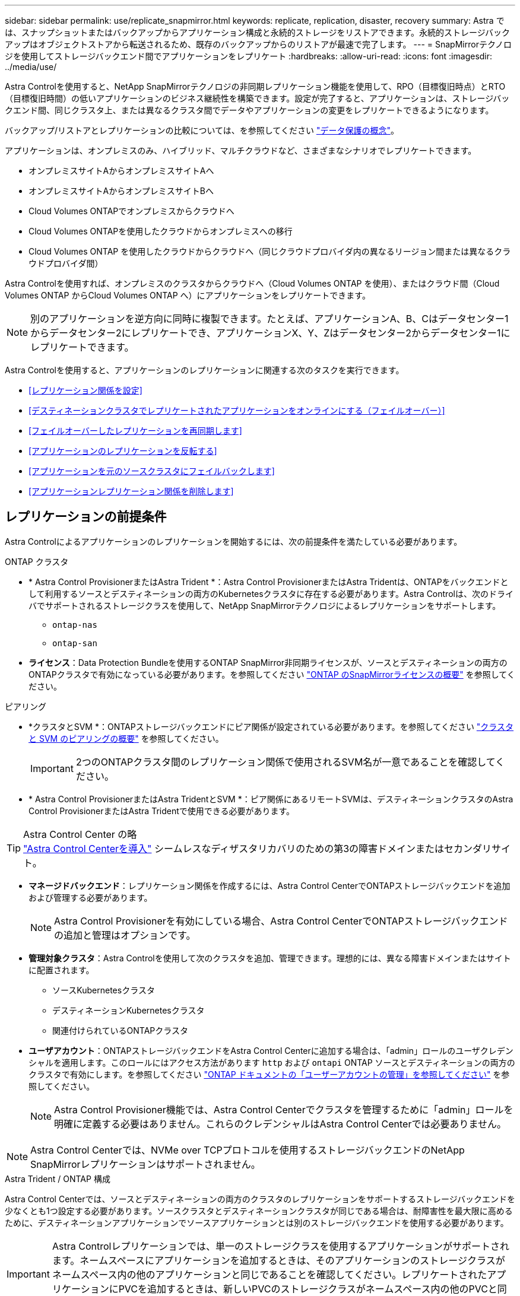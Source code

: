 ---
sidebar: sidebar 
permalink: use/replicate_snapmirror.html 
keywords: replicate, replication, disaster, recovery 
summary: Astra では、スナップショットまたはバックアップからアプリケーション構成と永続的ストレージをリストアできます。永続的ストレージバックアップはオブジェクトストアから転送されるため、既存のバックアップからのリストアが最速で完了します。 
---
= SnapMirrorテクノロジを使用してストレージバックエンド間でアプリケーションをレプリケート
:hardbreaks:
:allow-uri-read: 
:icons: font
:imagesdir: ../media/use/


[role="lead"]
Astra Controlを使用すると、NetApp SnapMirrorテクノロジの非同期レプリケーション機能を使用して、RPO（目標復旧時点）とRTO（目標復旧時間）の低いアプリケーションのビジネス継続性を構築できます。設定が完了すると、アプリケーションは、ストレージバックエンド間、同じクラスタ上、または異なるクラスタ間でデータやアプリケーションの変更をレプリケートできるようになります。

バックアップ/リストアとレプリケーションの比較については、を参照してください link:../concepts/data-protection.html["データ保護の概念"]。

アプリケーションは、オンプレミスのみ、ハイブリッド、マルチクラウドなど、さまざまなシナリオでレプリケートできます。

* オンプレミスサイトAからオンプレミスサイトAへ
* オンプレミスサイトAからオンプレミスサイトBへ
* Cloud Volumes ONTAPでオンプレミスからクラウドへ
* Cloud Volumes ONTAPを使用したクラウドからオンプレミスへの移行
* Cloud Volumes ONTAP を使用したクラウドからクラウドへ（同じクラウドプロバイダ内の異なるリージョン間または異なるクラウドプロバイダ間）


Astra Controlを使用すれば、オンプレミスのクラスタからクラウドへ（Cloud Volumes ONTAP を使用）、またはクラウド間（Cloud Volumes ONTAP からCloud Volumes ONTAP へ）にアプリケーションをレプリケートできます。


NOTE: 別のアプリケーションを逆方向に同時に複製できます。たとえば、アプリケーションA、B、Cはデータセンター1からデータセンター2にレプリケートでき、アプリケーションX、Y、Zはデータセンター2からデータセンター1にレプリケートできます。

Astra Controlを使用すると、アプリケーションのレプリケーションに関連する次のタスクを実行できます。

* <<レプリケーション関係を設定>>
* <<デスティネーションクラスタでレプリケートされたアプリケーションをオンラインにする（フェイルオーバー）>>
* <<フェイルオーバーしたレプリケーションを再同期します>>
* <<アプリケーションのレプリケーションを反転する>>
* <<アプリケーションを元のソースクラスタにフェイルバックします>>
* <<アプリケーションレプリケーション関係を削除します>>




== レプリケーションの前提条件

Astra Controlによるアプリケーションのレプリケーションを開始するには、次の前提条件を満たしている必要があります。

.ONTAP クラスタ
* * Astra Control ProvisionerまたはAstra Trident *：Astra Control ProvisionerまたはAstra Tridentは、ONTAPをバックエンドとして利用するソースとデスティネーションの両方のKubernetesクラスタに存在する必要があります。Astra Controlは、次のドライバでサポートされるストレージクラスを使用して、NetApp SnapMirrorテクノロジによるレプリケーションをサポートします。
+
** `ontap-nas`
** `ontap-san`


* *ライセンス*：Data Protection Bundleを使用するONTAP SnapMirror非同期ライセンスが、ソースとデスティネーションの両方のONTAPクラスタで有効になっている必要があります。を参照してください https://docs.netapp.com/us-en/ontap/data-protection/snapmirror-licensing-concept.html["ONTAP のSnapMirrorライセンスの概要"^] を参照してください。


.ピアリング
* *クラスタとSVM *：ONTAPストレージバックエンドにピア関係が設定されている必要があります。を参照してください https://docs.netapp.com/us-en/ontap-sm-classic/peering/index.html["クラスタと SVM のピアリングの概要"^] を参照してください。
+

IMPORTANT: 2つのONTAPクラスタ間のレプリケーション関係で使用されるSVM名が一意であることを確認してください。

* * Astra Control ProvisionerまたはAstra TridentとSVM *：ピア関係にあるリモートSVMは、デスティネーションクラスタのAstra Control ProvisionerまたはAstra Tridentで使用できる必要があります。


.Astra Control Center の略

TIP: link:../get-started/install_acc.html["Astra Control Centerを導入"] シームレスなディザスタリカバリのための第3の障害ドメインまたはセカンダリサイト。

* *マネージドバックエンド*：レプリケーション関係を作成するには、Astra Control CenterでONTAPストレージバックエンドを追加および管理する必要があります。
+

NOTE: Astra Control Provisionerを有効にしている場合、Astra Control CenterでONTAPストレージバックエンドの追加と管理はオプションです。

* *管理対象クラスタ*：Astra Controlを使用して次のクラスタを追加、管理できます。理想的には、異なる障害ドメインまたはサイトに配置されます。
+
** ソースKubernetesクラスタ
** デスティネーションKubernetesクラスタ
** 関連付けられているONTAPクラスタ


* *ユーザアカウント*：ONTAPストレージバックエンドをAstra Control Centerに追加する場合は、「admin」ロールのユーザクレデンシャルを適用します。このロールにはアクセス方法があります `http` および `ontapi` ONTAP ソースとデスティネーションの両方のクラスタで有効にします。を参照してください https://docs.netapp.com/us-en/ontap-sm-classic/online-help-96-97/concept_cluster_user_accounts.html#users-list["ONTAP ドキュメントの「ユーザーアカウントの管理」を参照してください"^] を参照してください。
+

NOTE: Astra Control Provisioner機能では、Astra Control Centerでクラスタを管理するために「admin」ロールを明確に定義する必要はありません。これらのクレデンシャルはAstra Control Centerでは必要ありません。




NOTE: Astra Control Centerでは、NVMe over TCPプロトコルを使用するストレージバックエンドのNetApp SnapMirrorレプリケーションはサポートされません。

.Astra Trident / ONTAP 構成
Astra Control Centerでは、ソースとデスティネーションの両方のクラスタのレプリケーションをサポートするストレージバックエンドを少なくとも1つ設定する必要があります。ソースクラスタとデスティネーションクラスタが同じである場合は、耐障害性を最大限に高めるために、デスティネーションアプリケーションでソースアプリケーションとは別のストレージバックエンドを使用する必要があります。


IMPORTANT: Astra Controlレプリケーションでは、単一のストレージクラスを使用するアプリケーションがサポートされます。ネームスペースにアプリケーションを追加するときは、そのアプリケーションのストレージクラスがネームスペース内の他のアプリケーションと同じであることを確認してください。レプリケートされたアプリケーションにPVCを追加するときは、新しいPVCのストレージクラスがネームスペース内の他のPVCと同じであることを確認してください。



== レプリケーション関係を設定

レプリケーション関係の設定には、次の作業が含まれます。

* Astra ControlでアプリケーションSnapshotを作成する頻度を選択します（アプリケーションのKubernetesリソースと、アプリケーションの各ボリュームのボリュームSnapshotが含まれます）。
* レプリケーションスケジュールの選択（Kubernetesリソースと永続ボリュームデータを含む）
* Snapshotの作成時間の設定


.手順
. Astra Controlの左ナビゲーションから、「*アプリケーション*」を選択します。
. [データ保護]*>*[レプリケーション]*タブを選択します。
. [レプリケーションポリシーの設定]*を選択します。または、[アプリケーション保護]ボックスから[アクション]オプションを選択し、[レプリケーションポリシーの構成]を選択します。
. 次の情報を入力または選択します。
+
** *デスティネーションクラスタ*：デスティネーションクラスタを入力します（ソースクラスタと同じでもかまいません）。
** *デスティネーションストレージクラス*：デスティネーションONTAPクラスタのピアSVMを使用するストレージクラスを選択または入力します。ベストプラクティスとして、デスティネーションストレージクラスでソースストレージクラスとは別のストレージバックエンドを指定することを推奨します。
** *レプリケーションタイプ*： `Asynchronous` は、現在使用可能な唯一のレプリケーションタイプです。
** *デスティネーションネームスペース*：デスティネーションクラスタの新規または既存のデスティネーションネームスペースを入力します。
** （任意）[Add namespace]を選択し、ドロップダウンリストからネームスペースを選択して、ネームスペースを追加します。
** *レプリケーション頻度*：Astra ControlでSnapshotを作成してデスティネーションにレプリケートする頻度を設定します。
** *オフセット*：Astra ControlでSnapshotを作成する時間（分）を設定します。オフセットを使用すると、他のスケジュールされた処理と競合しないようにすることができます。
+

TIP: バックアップとレプリケーションのスケジュールをオフセットして、スケジュールの重複を回避します。たとえば、1時間ごとに1時間の最上部にバックアップを実行し、オフセットを5分、間隔を10分に設定してレプリケーションを開始するようにスケジュールを設定します。



. 「*次へ*」を選択し、概要を確認して、「*保存*」を選択します。
+

NOTE: 最初に、最初のスケジュールが実行される前にステータスに「app_mirror」と表示されます。

+
Astra Controlが、レプリケーションに使用するアプリケーションSnapshotを作成。

. アプリケーションのスナップショットステータスを確認するには、*[アプリケーション]*>*[スナップショット]*タブを選択します。
+
Snapshot名の形式は次のとおりです。 `replication-schedule-<string>`。Astra Controlは、レプリケーションに使用された最後のSnapshotを保持します。古いレプリケーションSnapshotは、レプリケーションが正常に完了すると削除されます。



.結果
これにより、レプリケーション関係が作成されます。

Astra Controlは、関係を確立した結果として次のアクションを実行します。

* デスティネーションにネームスペースを作成します（存在しない場合）。
* 送信元アプリケーションのPVCに対応する宛先ネームスペースにPVCを作成します。
* アプリケーションと整合性のある初期スナップショットを作成します。
* 最初のSnapshotを使用して、永続ボリュームのSnapMirror関係を確立します。


[データ保護]*ページには、レプリケーション関係の状態とステータスが表示されます。
<Health status>|<Relationship life cycle state>

たとえば、Normal | Establishedです

レプリケーションの状態とステータスの詳細については、このトピックの最後を参照してください。



== デスティネーションクラスタでレプリケートされたアプリケーションをオンラインにする（フェイルオーバー）

Astra Controlを使用すると、レプリケートされたアプリケーションをデスティネーションクラスタにフェイルオーバーできます。この手順 はレプリケーション関係を停止し、デスティネーションクラスタでアプリケーションをオンラインにします。ソースクラスタのアプリケーションが稼働していた場合、この手順 はそのアプリケーションを停止しません。

.手順
. Astra Controlの左ナビゲーションから、「*アプリケーション*」を選択します。
. [データ保護]*>*[レプリケーション]*タブを選択します。
. [アクション]メニューから*[フェイルオーバー]*を選択します。
. フェイルオーバーページで、情報を確認し、*フェイルオーバー*を選択します。


.結果
フェイルオーバー手順が発生すると、次の処理が実行されます。

* デスティネーションアプリケーションは、最新のレプリケートされたSnapshotに基づいて起動されます。
* ソースクラスタとアプリケーション（動作している場合）は停止されず、引き続き実行されます。
* レプリケーションの状態は「フェイルオーバー」に変わり、完了すると「フェイルオーバー」に変わります。
* ソースアプリの保護ポリシーは、フェイルオーバー時にソースアプリに存在するスケジュールに基づいて、デスティネーションアプリにコピーされます。
* ソースアプリで1つ以上のリストア後の実行フックが有効になっている場合、それらの実行フックはデスティネーションアプリに対して実行されます。
* Astra Controlには、ソースクラスタとデスティネーションクラスタの両方のアプリケーションと、それぞれの健全性が表示されます。




== フェイルオーバーしたレプリケーションを再同期します

再同期処理によってレプリケーション関係が再確立されます。関係のソースを選択して、ソースクラスタまたはデスティネーションクラスタにデータを保持することができます。この処理は、SnapMirror関係を再確立し、ボリュームのレプリケーションを任意の方向に開始します。

レプリケーションを再確立する前に、新しいデスティネーションクラスタ上のアプリケーションが停止されます。


NOTE: 再同期プロセスの間、ライフサイクルの状態は「Establishing」と表示されます。

.手順
. Astra Controlの左ナビゲーションから、「*アプリケーション*」を選択します。
. [データ保護]*>*[レプリケーション]*タブを選択します。
. [操作]メニューから*[再同期]*を選択します。
. 再同期（Resync）ページで、保持するデータを含むソースまたはデスティネーションのアプリケーションインスタンスを選択します。
+

CAUTION: デスティネーションのデータが上書きされるため、再同期元は慎重に選択してください。

. 続行するには、* Resync *を選択します。
. 「resync」と入力して確定します。
. 「* Yes、resync *」を選択して終了します。


.結果
* Replication（レプリケーション）ページに、レプリケーションステータスとしてEstablishing（確立）が表示されます。
* Astra Controlは、新しいデスティネーションクラスタのアプリケーションを停止します。
* SnapMirror resyncを使用して、指定した方向に永続的ボリュームのレプリケーションを再確立します。
* [レプリケーション]ページに、更新された関係が表示されます。




== アプリケーションのレプリケーションを反転する

これは、アプリケーションをデスティネーションストレージバックエンドに移動し、元のソースストレージバックエンドに引き続きレプリケートするという計画的な処理です。Astra Controlは、デスティネーションアプリケーションにフェイルオーバーする前に、ソースアプリケーションを停止してデスティネーションにデータをレプリケートします。

この状況では、ソースとデスティネーションを交換しようとしています。

.手順
. Astra Controlの左ナビゲーションから、「*アプリケーション*」を選択します。
. [データ保護]*>*[レプリケーション]*タブを選択します。
. [操作]メニューから*[逆レプリケーション]*を選択します。
. リバース・レプリケーションのページで情報を確認し、「リバース・レプリケーション」を選択して続行します。


.結果
リバースレプリケーションの結果、次の処理が実行されます。

* 元のソースアプリのKubernetesリソースのスナップショットが作成されます。
* 元のソースアプリケーションのポッドは、アプリケーションのKubernetesリソースを削除することで正常に停止されます（PVCとPVはそのまま維持されます）。
* ポッドがシャットダウンされると、アプリのボリュームのスナップショットが取得され、レプリケートされます。
* SnapMirror関係が解除され、デスティネーションボリュームが読み取り/書き込み可能な状態になります。
* アプリのKubernetesリソースは、元のソースアプリがシャットダウンされた後に複製されたボリュームデータを使用して、シャットダウン前のスナップショットから復元されます。
* 逆方向にレプリケーションが再確立されます。




== アプリケーションを元のソースクラスタにフェイルバックします

Astra Controlを使用すると、フェイルオーバー処理後に次の一連の処理を使用して「フェイルバック」を実現できます。このワークフローでは、レプリケーションの方向を元に戻すために、Astra Controlがアプリケーションの変更を元のソースアプリケーションにレプリケート（再同期）してからレプリケーションの方向を反転します。

このプロセスは、デスティネーションへのフェイルオーバーが完了した関係から開始し、次の手順を実行します。

* フェイルオーバー状態から開始します。
* 関係を再同期します。
* レプリケーションを反転する。


.手順
. Astra Controlの左ナビゲーションから、「*アプリケーション*」を選択します。
. [データ保護]*>*[レプリケーション]*タブを選択します。
. [操作]メニューから*[再同期]*を選択します。
. フェイルバック処理の場合は、フェイルオーバーしたアプリケーションを再同期処理のソースとして選択します（フェイルオーバー後に書き込まれたデータは保持されます）。
. 「resync」と入力して確定します。
. 「* Yes、resync *」を選択して終了します。
. 再同期が完了したら、[データ保護（Data Protection）]>[レプリケーション（Replication）]タブの[アクション（Actions）]メニューから[*レプリケーションを反転（Reverse replication）]を選択します。
. リバース・レプリケーションのページで、情報を確認し、*リバース・レプリケーション*を選択します。


.結果
このコマンドは、「resync」処理と「reverse relationship」処理の結果を組み合わせて、レプリケーションが再開された元のソースクラスタ上のアプリケーションを元のデスティネーションクラスタにオンラインにします。



== アプリケーションレプリケーション関係を削除します

関係を削除すると、2つの異なるアプリケーション間に関係がなくなります。

.手順
. Astra Controlの左ナビゲーションから、「*アプリケーション*」を選択します。
. [データ保護]*>*[レプリケーション]*タブを選択します。
. [アプリケーションの保護]ボックスまたは関係図で、*[レプリケーション関係の削除]*を選択します。


.結果
レプリケーション関係を削除すると、次の処理が実行されます。

* 関係が確立されていても、アプリケーションがデスティネーションクラスタでオンラインになっていない（フェイルオーバーした）場合、Astra Controlは、初期化中に作成されたPVCを保持し、「空」の管理対象アプリケーションをデスティネーションクラスタに残します。また、作成されたバックアップを保持するためにデスティネーションアプリケーションを保持します。
* アプリケーションがデスティネーションクラスタでオンラインになった（フェイルオーバーした）場合、Astra ControlはPVCと宛先アプリケーションを保持します。ソースとデスティネーションのアプリケーションは、独立したアプリケーションとして扱われるようになりました。バックアップスケジュールは、両方のアプリケーションで維持されますが、相互に関連付けられていません。 




== レプリケーション関係のヘルスステータスと関係のライフサイクル状態

Astra Controlには、関係の健全性と、レプリケーション関係のライフサイクルの状態が表示されます。



=== レプリケーション関係のヘルスステータス

レプリケーション関係の健常性は、次のステータスで示されます。

* *正常*：関係が確立中または確立されており、最新のSnapshotが転送されました。
* *警告*：関係がフェイルオーバーされているかフェイルオーバーされています（そのためソースアプリは保護されなくなりました）。
* * 重要 *
+
** 関係が確立されているか、フェイルオーバーされていて、前回の調整が失敗しました。
** 関係が確立され、新しいPVCの追加を最後に調整しようとしても失敗しています。
** 関係は確立されていますが（成功したSnapshotがレプリケートされ、フェイルオーバーが可能です）、最新のSnapshotはレプリケートに失敗したか失敗しました。






=== レプリケーションのライフサイクル状態

次の状態は、レプリケーションのライフサイクルの各段階を表しています。

* * Establishing *：新しいレプリケーション関係を作成中です。Astra Controlは、必要に応じてネームスペースを作成し、デスティネーションクラスタの新しいボリュームにPersistent Volumeクレーム（PVC；永続ボリューム要求）を作成し、SnapMirror関係を作成します。このステータスは、レプリケーションが再同期中であること、またはレプリケーションを反転中であることを示している可能性もあり
* * established *：レプリケーション関係が存在します。Astra Controlは、PVCが使用可能であることを定期的にチェックし、レプリケーション関係をチェックし、アプリケーションのSnapshotを定期的に作成し、アプリケーション内の新しいソースPVCを特定します。その場合は、レプリケーションに含めるリソースがAstra Controlによって作成されます。
* *フェイルオーバー*：Astra Controlは、SnapMirror関係を解除し、最後にレプリケートされたアプリケーションのSnapshotからアプリケーションのKubernetesリソースをリストアします。
* *フェイルオーバー*：Astra Controlは、ソースクラスタからのレプリケーションを停止し、デスティネーションで最新の（成功した）レプリケートされたアプリケーションSnapshotを使用して、Kubernetesリソースをリストアします。
* * resyncing *：Astra Controlは、SnapMirror resyncを使用して、再同期元の新しいデータを再同期先に再同期します。この処理では、同期の方向に基づいて、デスティネーション上の一部のデータが上書きされる可能性があります。Astra Controlは、デスティネーションネームスペースで実行されているアプリケーションを停止し、Kubernetesアプリケーションを削除します。再同期処理の実行中、ステータスは「Establishing」と表示されます。
* *リバース*：は、元のソースクラスタへのレプリケーションを続行しながらアプリケーションをデスティネーションクラスタに移動する予定の処理です。Astra Controlは、ソースクラスタ上のアプリケーションを停止し、デスティネーションにデータをレプリケートしてから、デスティネーションクラスタにアプリケーションをフェイルオーバーします。リバースレプリケーションの間、ステータスは「Establishing」と表示されます。
* *削除中*：
+
** レプリケーション関係が確立されたものの、まだフェイルオーバーされていない場合は、レプリケーション中に作成されたPVCがAstra Controlによって削除され、デスティネーションの管理対象アプリケーションが削除されます。
** レプリケーションがすでにフェイルオーバーされている場合、Astra ControlはPVCと宛先アプリケーションを保持します。



